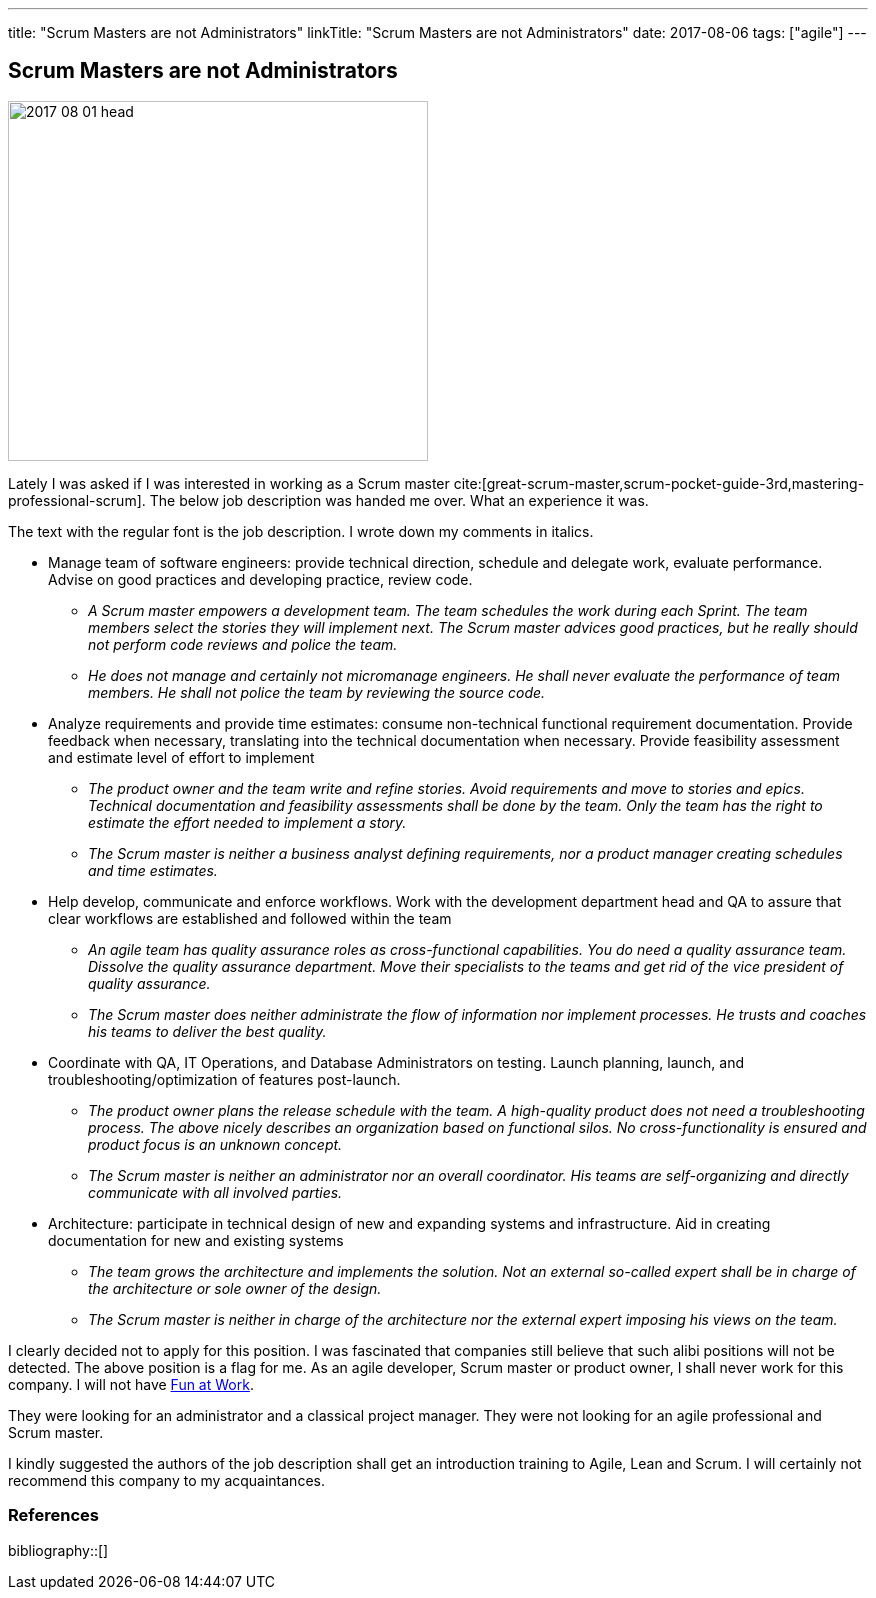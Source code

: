 ---
title: "Scrum Masters are not Administrators"
linkTitle: "Scrum Masters are not Administrators"
date: 2017-08-06
tags: ["agile"]
---

== Scrum Masters are not Administrators
:author: Marcel Baumann
:email: <marcel.baumann@tangly.net>
:homepage: https://www.tangly.net/
:company: https://www.tangly.net/[tangly llc]

image::2017-08-01-head.png[width=420,height=360,role=left]

Lately I was asked if I was interested in working as a Scrum master
cite:[great-scrum-master,scrum-pocket-guide-3rd,mastering-professional-scrum].
The below job description was handed me over.
What an experience it was.

The text with the regular font is the job description.
I wrote down my comments in italics.

* Manage team of software engineers: provide technical direction, schedule and delegate work, evaluate performance.
Advise on good practices and developing practice, review code.
** __A Scrum master empowers a development team.
The team schedules the work during each Sprint.
The team members select the stories they will implement next.
The Scrum master advices good practices, but he really should not perform code reviews and police the team.__
** __He does not manage and certainly not micromanage engineers.
He shall never evaluate the performance of team members.
He shall not police the team by reviewing the source code.__
* Analyze requirements and provide time estimates: consume non-technical functional requirement documentation.
Provide feedback when necessary, translating into the technical documentation when necessary.
Provide feasibility assessment and estimate level of effort to implement
** __The product owner and the team write and refine stories.
Avoid requirements and move to stories and epics.
Technical documentation and feasibility assessments shall be done by the team.
Only the team has the right to estimate the effort needed to implement a story.__
** __The Scrum master is neither a business analyst defining requirements, nor a product manager creating schedules and time estimates.__
* Help develop, communicate and enforce workflows.
Work with the development department head and QA to assure that clear workflows are established and followed within the team
** __An agile team has quality assurance roles as cross-functional capabilities.
You do need a quality assurance team.
Dissolve the quality assurance department.
Move their specialists to the teams and get rid of the vice president of quality assurance.__
** __The Scrum master does neither administrate the flow of information nor implement processes.
He trusts and coaches his teams to deliver the best quality.__
* Coordinate with QA, IT Operations, and Database Administrators on testing.
Launch planning, launch, and troubleshooting/optimization of features post-launch.
** __The product owner plans the release schedule with the team.
A high-quality product does not need a troubleshooting process.
The above nicely describes an organization based on functional silos.
No cross-functionality is ensured and product focus is an unknown concept.__
** __The Scrum master is neither an administrator nor an overall coordinator.
His teams are self-organizing and directly communicate with all involved parties.__
* Architecture: participate in technical design of new and expanding systems and infrastructure.
Aid in creating documentation for new and existing systems
** __The team grows the architecture and implements the solution.
Not an external so-called expert shall be in charge of the architecture or sole owner of the design.__
** __The Scrum master is neither in charge of the architecture nor the external expert imposing his views on the team.__

I clearly decided not to apply for this position.
I was fascinated that companies still believe that such alibi positions will not be detected.
The above position is a flag for me.
As an agile developer, Scrum master or product owner, I shall never work for this company.
I will not have link:../../2017/fun-at-workplace[Fun at Work].

They were looking for an administrator and a classical project manager.
They were not looking for an agile professional and Scrum master.

I kindly suggested the authors of the job description shall get an introduction training to Agile, Lean and Scrum.
I will certainly not recommend this company to my acquaintances.

=== References

bibliography::[]
